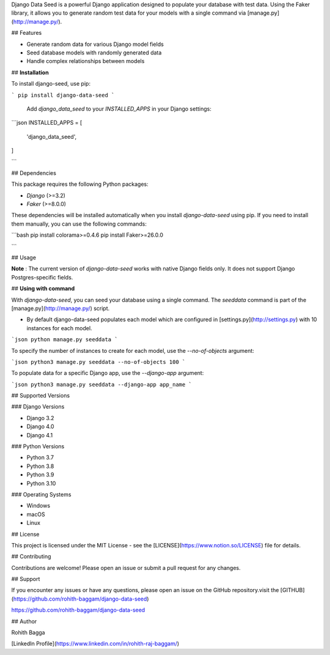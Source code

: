 Django Data Seed is a powerful Django application designed to populate your database with test data. Using the Faker library, it allows you to generate random test data for your models with a single command via [manage.py](http://manage.py/).

## Features

- Generate random data for various Django model fields
- Seed database models with randomly generated data
- Handle complex relationships between models

## **Installation**

To install django-seed, use pip:

```
pip install django-data-seed
```

 Add `django_data_seed` to your `INSTALLED_APPS` in your Django settings:

```json
INSTALLED_APPS = [
    'django_data_seed',
]

```

## Dependencies

This package requires the following Python packages:

- `Django` (>=3.2)
- `Faker` (>=8.0.0)

These dependencies will be installed automatically when you install `django-data-seed` using pip. If you need to install them manually, you can use the following commands:

```bash
pip install colorama>=0.4.6
pip install Faker>=26.0.0

```

## Usage

**Note** : The current version of `django-data-seed` works with native Django fields only. It does not support Django Postgres-specific fields.

## **Using with command**

With `django-data-seed`, you can seed your database using a single command. The `seeddata` command is part of the [manage.py](http://manage.py/) script.

- By default django-data-seed populates each model which are configured in [settings.py](http://settings.py) with 10 instances for each model.

```json
python manage.py seeddata 
```

To specify the number of instances to create for each model, use the `--no-of-objects` argument:

```json
python3 manage.py seeddata --no-of-objects 100
```

To populate data for a specific Django app, use the `--django-app` argument:

```json
python3 manage.py seeddata --django-app app_name
```

## Supported Versions

### Django Versions

- Django 3.2
- Django 4.0
- Django 4.1

### Python Versions

- Python 3.7
- Python 3.8
- Python 3.9
- Python 3.10

### Operating Systems

- Windows
- macOS
- Linux

## License

This project is licensed under the MIT License - see the [LICENSE](https://www.notion.so/LICENSE) file for details.

## Contributing

Contributions are welcome! Please open an issue or submit a pull request for any changes.

## Support

If you encounter any issues or have any questions, please open an issue on the GitHub repository.visit the  [GITHUB](https://github.com/rohith-baggam/django-data-seed)

https://github.com/rohith-baggam/django-data-seed

## Author

Rohith Bagga

[LinkedIn Profile](https://www.linkedin.com/in/rohith-raj-baggam/)